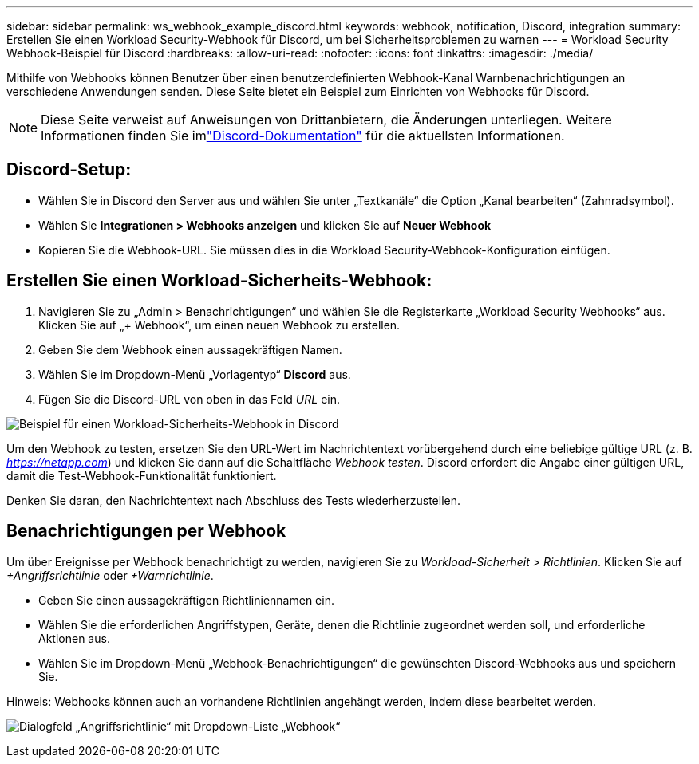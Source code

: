 ---
sidebar: sidebar 
permalink: ws_webhook_example_discord.html 
keywords: webhook, notification, Discord, integration 
summary: Erstellen Sie einen Workload Security-Webhook für Discord, um bei Sicherheitsproblemen zu warnen 
---
= Workload Security Webhook-Beispiel für Discord
:hardbreaks:
:allow-uri-read: 
:nofooter: 
:icons: font
:linkattrs: 
:imagesdir: ./media/


[role="lead"]
Mithilfe von Webhooks können Benutzer über einen benutzerdefinierten Webhook-Kanal Warnbenachrichtigungen an verschiedene Anwendungen senden.  Diese Seite bietet ein Beispiel zum Einrichten von Webhooks für Discord.


NOTE: Diese Seite verweist auf Anweisungen von Drittanbietern, die Änderungen unterliegen.  Weitere Informationen finden Sie imlink:https://support.discord.com/hc/en-us/articles/228383668-Intro-to-Webhooks["Discord-Dokumentation"] für die aktuellsten Informationen.



== Discord-Setup:

* Wählen Sie in Discord den Server aus und wählen Sie unter „Textkanäle“ die Option „Kanal bearbeiten“ (Zahnradsymbol).
* Wählen Sie *Integrationen > Webhooks anzeigen* und klicken Sie auf *Neuer Webhook*
* Kopieren Sie die Webhook-URL.  Sie müssen dies in die Workload Security-Webhook-Konfiguration einfügen.




== Erstellen Sie einen Workload-Sicherheits-Webhook:

. Navigieren Sie zu „Admin > Benachrichtigungen“ und wählen Sie die Registerkarte „Workload Security Webhooks“ aus.  Klicken Sie auf „+ Webhook“, um einen neuen Webhook zu erstellen.
. Geben Sie dem Webhook einen aussagekräftigen Namen.
. Wählen Sie im Dropdown-Menü „Vorlagentyp“ *Discord* aus.
. Fügen Sie die Discord-URL von oben in das Feld _URL_ ein.


image:ws_webhook_discord_example.png["Beispiel für einen Workload-Sicherheits-Webhook in Discord"]

Um den Webhook zu testen, ersetzen Sie den URL-Wert im Nachrichtentext vorübergehend durch eine beliebige gültige URL (z. B. _https://netapp.com_) und klicken Sie dann auf die Schaltfläche _Webhook testen_.  Discord erfordert die Angabe einer gültigen URL, damit die Test-Webhook-Funktionalität funktioniert.

Denken Sie daran, den Nachrichtentext nach Abschluss des Tests wiederherzustellen.



== Benachrichtigungen per Webhook

Um über Ereignisse per Webhook benachrichtigt zu werden, navigieren Sie zu _Workload-Sicherheit > Richtlinien_.  Klicken Sie auf _+Angriffsrichtlinie_ oder _+Warnrichtlinie_.

* Geben Sie einen aussagekräftigen Richtliniennamen ein.
* Wählen Sie die erforderlichen Angriffstypen, Geräte, denen die Richtlinie zugeordnet werden soll, und erforderliche Aktionen aus.
* Wählen Sie im Dropdown-Menü „Webhook-Benachrichtigungen“ die gewünschten Discord-Webhooks aus und speichern Sie.


Hinweis: Webhooks können auch an vorhandene Richtlinien angehängt werden, indem diese bearbeitet werden.

image:ws_add_attack_policy.png["Dialogfeld „Angriffsrichtlinie“ mit Dropdown-Liste „Webhook“"]
